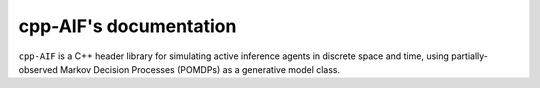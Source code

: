 
cpp-AIF's documentation
=================================

``cpp-AIF`` is a C++ header library for simulating active inference agents in
discrete space and time, using partially-observed Markov Decision Processes
(POMDPs) as a generative model class.
